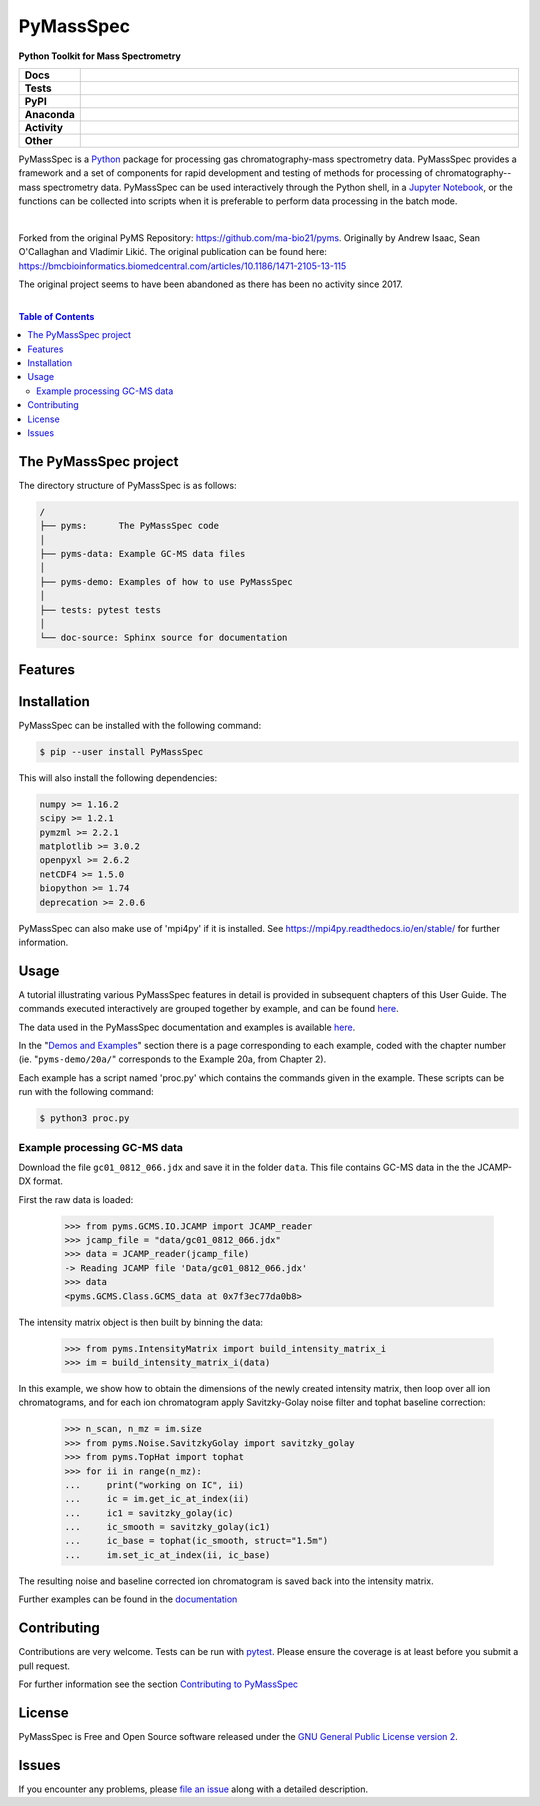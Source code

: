 ************
PyMassSpec
************

.. start short_desc

**Python Toolkit for Mass Spectrometry**

.. end short_desc

.. start shields

.. list-table::
	:stub-columns: 1
	:widths: 10 90

	* - Docs
	  - |docs| |docs_check|
	* - Tests
	  - |travis| |actions_windows| |actions_macos| |coveralls| |codefactor| |pre_commit_ci|
	* - PyPI
	  - |pypi-version| |supported-versions| |supported-implementations| |wheel|
	* - Anaconda
	  - |conda-version| |conda-platform|
	* - Activity
	  - |commits-latest| |commits-since| |maintained|
	* - Other
	  - |license| |language| |requires| |pre_commit|

.. |docs| image:: https://img.shields.io/readthedocs/pymassspec/latest?logo=read-the-docs
	:target: https://pymassspec.readthedocs.io/en/latest/?badge=latest
	:alt: Documentation Build Status

.. |docs_check| image:: https://github.com/domdfcoding/PyMassSpec/workflows/Docs%20Check/badge.svg
	:target: https://github.com/domdfcoding/PyMassSpec/actions?query=workflow%3A%22Docs+Check%22
	:alt: Docs Check Status

.. |travis| image:: https://img.shields.io/travis/domdfcoding/PyMassSpec/master?logo=travis
	:target: https://travis-ci.org/domdfcoding/PyMassSpec
	:alt: Travis Build Status

.. |actions_windows| image:: https://github.com/domdfcoding/PyMassSpec/workflows/Windows%20Tests/badge.svg
	:target: https://github.com/domdfcoding/PyMassSpec/actions?query=workflow%3A%22Windows+Tests%22
	:alt: Windows Tests Status

.. |actions_macos| image:: https://github.com/domdfcoding/PyMassSpec/workflows/macOS%20Tests/badge.svg
	:target: https://github.com/domdfcoding/PyMassSpec/actions?query=workflow%3A%22macOS+Tests%22
	:alt: macOS Tests Status

.. |requires| image:: https://requires.io/github/domdfcoding/PyMassSpec/requirements.svg?branch=master
	:target: https://requires.io/github/domdfcoding/PyMassSpec/requirements/?branch=master
	:alt: Requirements Status

.. |coveralls| image:: https://img.shields.io/coveralls/github/domdfcoding/PyMassSpec/master?logo=coveralls
	:target: https://coveralls.io/github/domdfcoding/PyMassSpec?branch=master
	:alt: Coverage

.. |codefactor| image:: https://img.shields.io/codefactor/grade/github/domdfcoding/PyMassSpec?logo=codefactor
	:target: https://www.codefactor.io/repository/github/domdfcoding/PyMassSpec
	:alt: CodeFactor Grade

.. |pypi-version| image:: https://img.shields.io/pypi/v/PyMassSpec
	:target: https://pypi.org/project/PyMassSpec/
	:alt: PyPI - Package Version

.. |supported-versions| image:: https://img.shields.io/pypi/pyversions/PyMassSpec?logo=python&logoColor=white
	:target: https://pypi.org/project/PyMassSpec/
	:alt: PyPI - Supported Python Versions

.. |supported-implementations| image:: https://img.shields.io/pypi/implementation/PyMassSpec
	:target: https://pypi.org/project/PyMassSpec/
	:alt: PyPI - Supported Implementations

.. |wheel| image:: https://img.shields.io/pypi/wheel/PyMassSpec
	:target: https://pypi.org/project/PyMassSpec/
	:alt: PyPI - Wheel

.. |conda-version| image:: https://img.shields.io/conda/v/domdfcoding/PyMassSpec?logo=anaconda
	:target: https://anaconda.org/domdfcoding/PyMassSpec
	:alt: Conda - Package Version

.. |conda-platform| image:: https://img.shields.io/conda/pn/domdfcoding/PyMassSpec?label=conda%7Cplatform
	:target: https://anaconda.org/domdfcoding/PyMassSpec
	:alt: Conda - Platform

.. |license| image:: https://img.shields.io/github/license/domdfcoding/PyMassSpec
	:target: https://github.com/domdfcoding/PyMassSpec/blob/master/LICENSE
	:alt: License

.. |language| image:: https://img.shields.io/github/languages/top/domdfcoding/PyMassSpec
	:alt: GitHub top language

.. |commits-since| image:: https://img.shields.io/github/commits-since/domdfcoding/PyMassSpec/v2.4.0
	:target: https://github.com/domdfcoding/PyMassSpec/pulse
	:alt: GitHub commits since tagged version

.. |commits-latest| image:: https://img.shields.io/github/last-commit/domdfcoding/PyMassSpec
	:target: https://github.com/domdfcoding/PyMassSpec/commit/master
	:alt: GitHub last commit

.. |maintained| image:: https://img.shields.io/maintenance/yes/2020
	:alt: Maintenance

.. |pre_commit| image:: https://img.shields.io/badge/pre--commit-enabled-brightgreen?logo=pre-commit&logoColor=white
	:target: https://github.com/pre-commit/pre-commit
	:alt: pre-commit

.. |pre_commit_ci| image:: https://results.pre-commit.ci/badge/github/domdfcoding/PyMassSpec/master.svg
	:target: https://results.pre-commit.ci/latest/github/domdfcoding/PyMassSpec/master
	:alt: pre-commit.ci status

.. end shields

PyMassSpec is a Python_ package for processing gas chromatography-mass spectrometry data.
PyMassSpec provides a framework and a set of components for rapid development and testing of methods for processing of chromatography--mass spectrometry data.
PyMassSpec can be used interactively through the Python shell, in a `Jupyter Notebook <https://jupyter.org/>`_, or the functions can be collected into scripts when it is preferable to perform data processing in the batch mode.

|

Forked from the original PyMS Repository: https://github.com/ma-bio21/pyms.
Originally by Andrew Isaac, Sean O'Callaghan and Vladimir Likić. The original publication can be found here: https://bmcbioinformatics.biomedcentral.com/articles/10.1186/1471-2105-13-115

The original project seems to have been abandoned as there has been no activity since 2017.

|

.. contents:: Table of Contents
    :local:



The PyMassSpec project
=========================

The directory structure of PyMassSpec is as follows:

.. code-block:: text

    /
    ├── pyms:      The PyMassSpec code
    │
    ├── pyms-data: Example GC-MS data files
    │
    ├── pyms-demo: Examples of how to use PyMassSpec
    │
    ├── tests: pytest tests
    │
    └── doc-source: Sphinx source for documentation

Features
=========

Installation
==============

PyMassSpec can be installed with the following command:

.. code-block:: bash

    $ pip --user install PyMassSpec

This will also install the following dependencies:

.. code-block:: bash

    numpy >= 1.16.2
    scipy >= 1.2.1
    pymzml >= 2.2.1
    matplotlib >= 3.0.2
    openpyxl >= 2.6.2
    netCDF4 >= 1.5.0
    biopython >= 1.74
    deprecation >= 2.0.6


PyMassSpec can also make use of 'mpi4py' if it is installed. See https://mpi4py.readthedocs.io/en/stable/ for further information.


Usage
=======

A tutorial illustrating various PyMassSpec features in detail is provided
in subsequent chapters of this User Guide. The commands executed
interactively are grouped together by example, and can be found
`here <https://pymassspec.readthedocs.io/en/master/pyms-demo/introduction.html#pyms-demo>`__.

.. If you are viewing this source, the examples can be found in the pyms-demo directory, and the data files in pyms-data

The data used in the PyMassSpec documentation and examples is available
`here <https://pymassspec.readthedocs.io/en/master/pyms-demo/data-files.html>`__.

In the "`Demos and Examples`_" section there
is a page corresponding to each example, coded with the chapter number
(ie. "``pyms-demo/20a/``" corresponds to the Example 20a, from Chapter 2).

Each example has a script named 'proc.py' which contains the commands given in the example.
These scripts can be run with the following command:

.. code-block:: bash

    $ python3 proc.py

Example processing GC-MS data
-------------------------------

Download the file ``gc01_0812_066.jdx`` and save it in the folder ``data``.
This file contains GC-MS data in the the JCAMP-DX format.

First the raw data is loaded:

    >>> from pyms.GCMS.IO.JCAMP import JCAMP_reader
    >>> jcamp_file = "data/gc01_0812_066.jdx"
    >>> data = JCAMP_reader(jcamp_file)
    -> Reading JCAMP file 'Data/gc01_0812_066.jdx'
    >>> data
    <pyms.GCMS.Class.GCMS_data at 0x7f3ec77da0b8>

The intensity matrix object is then built by binning the data:

    >>> from pyms.IntensityMatrix import build_intensity_matrix_i
    >>> im = build_intensity_matrix_i(data)

In this example, we show how to obtain the dimensions of the
newly created intensity matrix, then loop over all ion chromatograms,
and for each ion chromatogram apply Savitzky-Golay noise filter
and tophat baseline correction:

    >>> n_scan, n_mz = im.size
    >>> from pyms.Noise.SavitzkyGolay import savitzky_golay
    >>> from pyms.TopHat import tophat
    >>> for ii in range(n_mz):
    ...     print("working on IC", ii)
    ...     ic = im.get_ic_at_index(ii)
    ...     ic1 = savitzky_golay(ic)
    ...     ic_smooth = savitzky_golay(ic1)
    ...     ic_base = tophat(ic_smooth, struct="1.5m")
    ...     im.set_ic_at_index(ii, ic_base)

The resulting noise and baseline corrected ion chromatogram is saved back into the intensity matrix.

Further examples can be found in the `documentation`_

Contributing
==============

Contributions are very welcome. Tests can be run with `pytest`_.
Please ensure the coverage is at least |coveralls|
before you submit a pull request.

For further information see the section `Contributing to PyMassSpec`_

License
=========
PyMassSpec is Free and Open Source software released under the `GNU General Public License version 2 <GPL_>`__.


Issues
========

If you encounter any problems, please `file an issue`_ along with a
detailed description.


.. _`documentation`: https://pymassspec.readthedocs.io
.. _`Contributing to PyMassSpec`: https://pymassspec.readthedocs.io/en/master/Contributing/Contributing.html
.. _`pytest`: https://pytest.org/
.. _`file an issue`: https://github.com/domdfcoding/pymassspec/issues
.. _Python: https://www.python.org/
.. _GPL: https://www.gnu.org/licenses/old-licenses/gpl-2.0.en.html
.. _Demos and Examples: https://pymassspec.readthedocs.io/en/master/pyms-demo/introduction.html#pyms-demo
